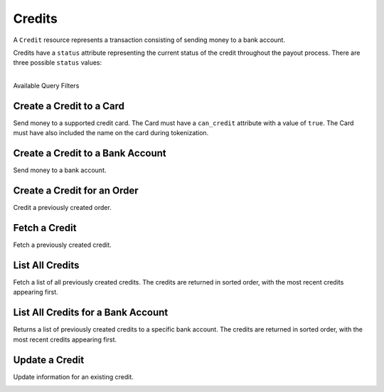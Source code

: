 Credits
=======

A ``Credit`` resource represents a transaction consisting
of sending money to a bank account.

Credits have a ``status`` attribute representing the current status of the credit
throughout the payout process. There are three possible ``status`` values:

.. cssclass:: dl-horizontal dl-params dl-param-values dd-noindent dd-marginbottom

  ``pending``
    As soon as the credit is created through the API, the status shows
    as ``pending``. This indicates that Balanced received the information for the
    credit and will begin processing. The ACH network itself processes transactions
    in a batch format. Batch submissions are processed at 3:30 PM Pacific Time on business days.
    If the credit is created after 3:30 PM Pacific Time, it will not be submitted for processing
    until **3:30 PM Pacific Time the next business day**.
  ``succeeded``
    One business day after the batch submission, the status will change to
    ``succeeded``. That is the *expected* status of the credit. If the account
    number and routing number were entered correctly, the money should in fact
    be available to the seller. However, there is no immediate confirmation
    regarding the transaction showing up in the seller's account successfully.
  ``failed``
    The seller's bank has up to three business days from when the money *should*
    be available to indicate a rejection along with the rejection reason.
    Unfortunately, not all banks comply with ACH network policies and may respond
    after three business days with a rejection. As soon as Balanced receives the
    rejection, the status is updated to ``failed``.

|

.. container:: header3

  Available Query Filters

.. cssclass:: dl-horizontal dl-params filters

  .. dcode:: query Credits


Create a Credit to a Card
-----------------------------

Send money to a supported credit card. The Card must have a ``can_credit`` attribute
with a value of ``true``. The Card must have also included the name on the card during
tokenization.

.. note::
  :header_class: alert alert-tab
  :body_class: alert alert-green

  The maximum amount that may be credited to a card is $2,500 per transaction.


.. cssclass:: dl-horizontal dl-params

    .. dcode:: form credits.create

.. container:: code-white

  .. dcode:: scenario card_credit


Create a Credit to a Bank Account
------------------------------------

Send money to a bank account.

.. note::
  :header_class: alert alert-tab
  :body_class: alert alert-green

  Bank accounts that only receive credits do **not** need to be verified.


.. cssclass:: dl-horizontal dl-params

    .. dcode:: form credits.create

.. container:: code-white

  .. dcode:: scenario bank_account_credit


Create a Credit for an Order
----------------------------

Credit a previously created order.

.. cssclass:: dl-horizontal dl-params

  .. dcode:: form credits.create

.. container:: code-white

  .. dcode:: scenario credit_order


Fetch a Credit
-----------------

Fetch a previously created credit.

.. container:: method-description

  .. no request

.. container:: code-white

  .. dcode:: scenario credit_show


List All Credits
----------------

Fetch a list of all previously created credits. The credits
are returned in sorted order, with the most recent credits appearing
first.

.. cssclass:: dl-horizontal dl-params

  ``limit``
      *optional* integer. Defaults to ``10``.

  ``offset``
      *optional* integer. Defaults to ``0``.

.. container:: code-white

  .. dcode:: scenario credit_list


List All Credits for a Bank Account
-----------------------------------

Returns a list of previously created credits to a specific bank account.
The credits are returned in sorted order, with the most recent credits
appearing first.

.. container:: code-white

  .. dcode:: scenario credit_list_bank_account


Update a Credit
---------------

Update information for an existing credit.

.. cssclass:: dl-horizontal dl-params

  .. dcode:: form credits.update

.. container:: code-white

  .. dcode:: scenario credit_update

